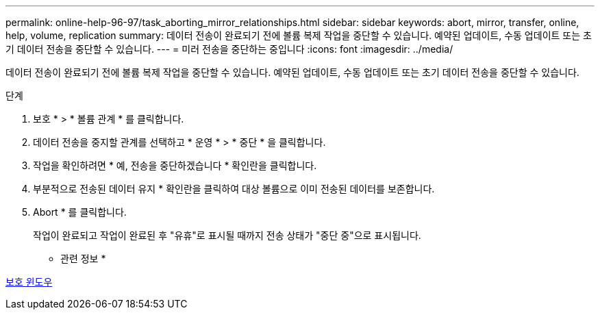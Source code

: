 ---
permalink: online-help-96-97/task_aborting_mirror_relationships.html 
sidebar: sidebar 
keywords: abort, mirror, transfer, online, help, volume, replication 
summary: 데이터 전송이 완료되기 전에 볼륨 복제 작업을 중단할 수 있습니다. 예약된 업데이트, 수동 업데이트 또는 초기 데이터 전송을 중단할 수 있습니다. 
---
= 미러 전송을 중단하는 중입니다
:icons: font
:imagesdir: ../media/


[role="lead"]
데이터 전송이 완료되기 전에 볼륨 복제 작업을 중단할 수 있습니다. 예약된 업데이트, 수동 업데이트 또는 초기 데이터 전송을 중단할 수 있습니다.

.단계
. 보호 * > * 볼륨 관계 * 를 클릭합니다.
. 데이터 전송을 중지할 관계를 선택하고 * 운영 * > * 중단 * 을 클릭합니다.
. 작업을 확인하려면 * 예, 전송을 중단하겠습니다 * 확인란을 클릭합니다.
. 부분적으로 전송된 데이터 유지 * 확인란을 클릭하여 대상 볼륨으로 이미 전송된 데이터를 보존합니다.
. Abort * 를 클릭합니다.
+
작업이 완료되고 작업이 완료된 후 "유휴"로 표시될 때까지 전송 상태가 "중단 중"으로 표시됩니다.



* 관련 정보 *

xref:reference_protection_window.adoc[보호 윈도우]
